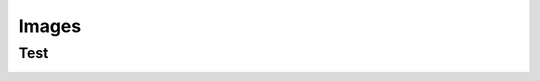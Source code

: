 Images
======

.. _test:

Test
----

.. image:: https://user-images.githubusercontent.com/114688/151647545-642dde52-5181-44f8-8597-99923d4f0fcd.png
